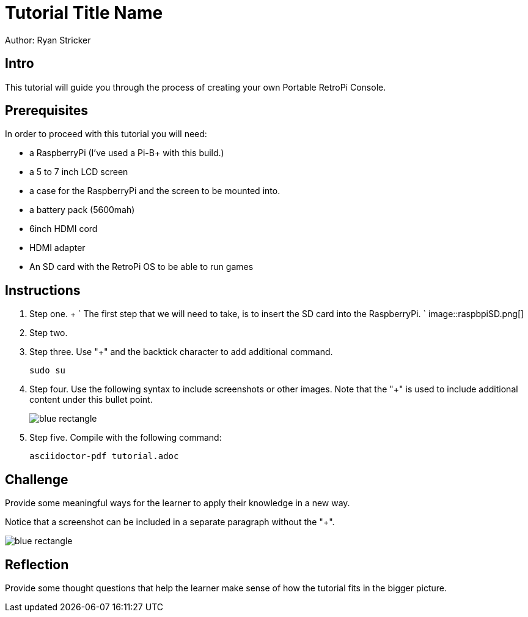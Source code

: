 = Tutorial Title Name

Author: Ryan Stricker

== Intro

This tutorial will guide you through the process of creating your own Portable RetroPi Console.

== Prerequisites

In order to proceed with this tutorial you will need: 

* a RaspberryPi (I've used a Pi-B+ with this build.) 
* a 5 to 7 inch LCD screen
* a case for the RaspberryPi and the screen to be mounted into.
* a battery pack (5600mah)
* 6inch HDMI cord
* HDMI adapter
* An SD card with the RetroPi OS to be able to run games

== Instructions

. Step one.
		+
		`
			The first step that we will need to take, is to insert the SD card into the RaspberryPi.
		`
image::raspbpiSD.png[]
. Step two.
. Step three. Use "+" and the  backtick character to add additional command.
+
```
sudo su
```
. Step four. Use the following syntax to include screenshots or other images. Note that the "+" is used to include additional content under this bullet point.
+
image::blue-rectangle.png[]
. Step five. Compile with the following command:
+
```
asciidoctor-pdf tutorial.adoc
```

== Challenge

Provide some meaningful ways for the learner to apply their knowledge in a new way.

Notice that a screenshot can be included in a separate paragraph without the "+".

image::blue-rectangle.png[]

== Reflection

Provide some thought questions that help the learner make sense of how the tutorial fits in the bigger picture.

